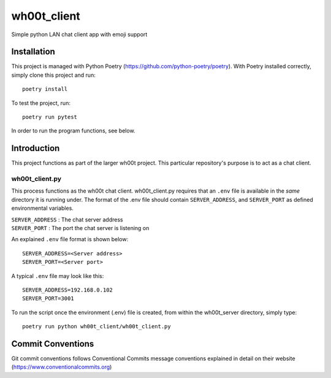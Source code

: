 =================
wh00t_client
=================

Simple python LAN chat client app with emoji support

.. image:: images/wh00t_client.png
    :scale: 50

Installation
------------
This project is managed with Python Poetry (https://github.com/python-poetry/poetry). With Poetry installed correctly,
simply clone this project and run::

    poetry install

To test the project, run::

    poetry run pytest

In order to run the program functions, see below.

Introduction
------------
This project functions as part of the larger wh00t project. This particular repository's purpose is
to act as a chat client.

wh00t_client.py
~~~~~~~~~~~~~~~~~~~~~~
This process functions as the wh00t chat client. wh00t_client.py requires that an ``.env`` file is available
in the *same* directory it is running under. The format of the .env file should contain ``SERVER_ADDRESS``, and
``SERVER_PORT`` as defined environmental variables.

| ``SERVER_ADDRESS`` : The chat server address
| ``SERVER_PORT`` : The port the chat server is listening on

An explained ``.env`` file format is shown below::

    SERVER_ADDRESS=<Server address>
    SERVER_PORT=<Server port>

A typical ``.env`` file may look like this::

    SERVER_ADDRESS=192.168.0.102
    SERVER_PORT=3001

To run the script once the environment (.env) file is created, from within the wh00t_server directory, simply type::

    poetry run python wh00t_client/wh00t_client.py

Commit Conventions
----------------------
Git commit conventions follows Conventional Commits message conventions explained in detail on their website
(https://www.conventionalcommits.org)


